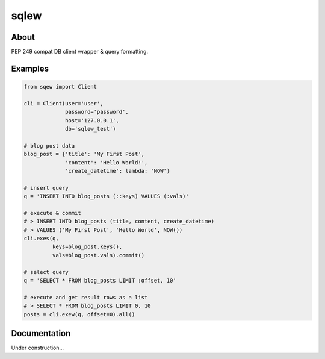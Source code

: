 =====
sqlew
=====
.. image:: https://travis-ci.org/tomokinakamaru/sqlew.svg?branch=master
    :target: https://travis-ci.org/tomokinakamaru/sqlew
    :alt: sqlew Build

About
=====

PEP 249 compat DB client wrapper & query formatting.

Examples
========

.. sourcecode:: python

    from sqew import Client

    cli = Client(user='user',
                 password='password',
                 host='127.0.0.1',
                 db='sqlew_test')

    # blog post data
    blog_post = {'title': 'My First Post',
                 'content': 'Hello World!',
                 'create_datetime': lambda: 'NOW'}

    # insert query
    q = 'INSERT INTO blog_posts (::keys) VALUES (:vals)'

    # execute & commit
    # > INSERT INTO blog_posts (title, content, create_datetime)
    # > VALUES ('My First Post', 'Hello World', NOW())
    cli.exes(q,
             keys=blog_post.keys(),
             vals=blog_post.vals).commit()

    # select query
    q = 'SELECT * FROM blog_posts LIMIT :offset, 10'

    # execute and get result rows as a list
    # > SELECT * FROM blog_posts LIMIT 0, 10
    posts = cli.exew(q, offset=0).all()


Documentation
=============

Under construction...
